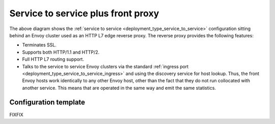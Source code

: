 .. _deployment_type_front_proxy:

Service to service plus front proxy
-----------------------------------

.. image:: /_static/front_proxy.svg

The above diagram shows the :ref:`service to service <deployment_type_service_to_service>`
configuration sitting behind an Envoy cluster used as an HTTP L7 edge reverse proxy. The
reverse proxy provides the following features:

* Terminates SSL.
* Supports both HTTP/1.1 and HTTP/2.
* Full HTTP L7 routing support.
* Talks to the service to service Envoy clusters via the standard :ref:`ingress port
  <deployment_type_service_to_service_ingress>` and using the discovery service for host
  lookup. Thus, the front Envoy hosts work identically to any other Envoy host, other than the
  fact that they do not run collocated with another service. This means that are operated in the
  same way and emit the same statistics.

Configuration template
^^^^^^^^^^^^^^^^^^^^^^

FIXFIX
